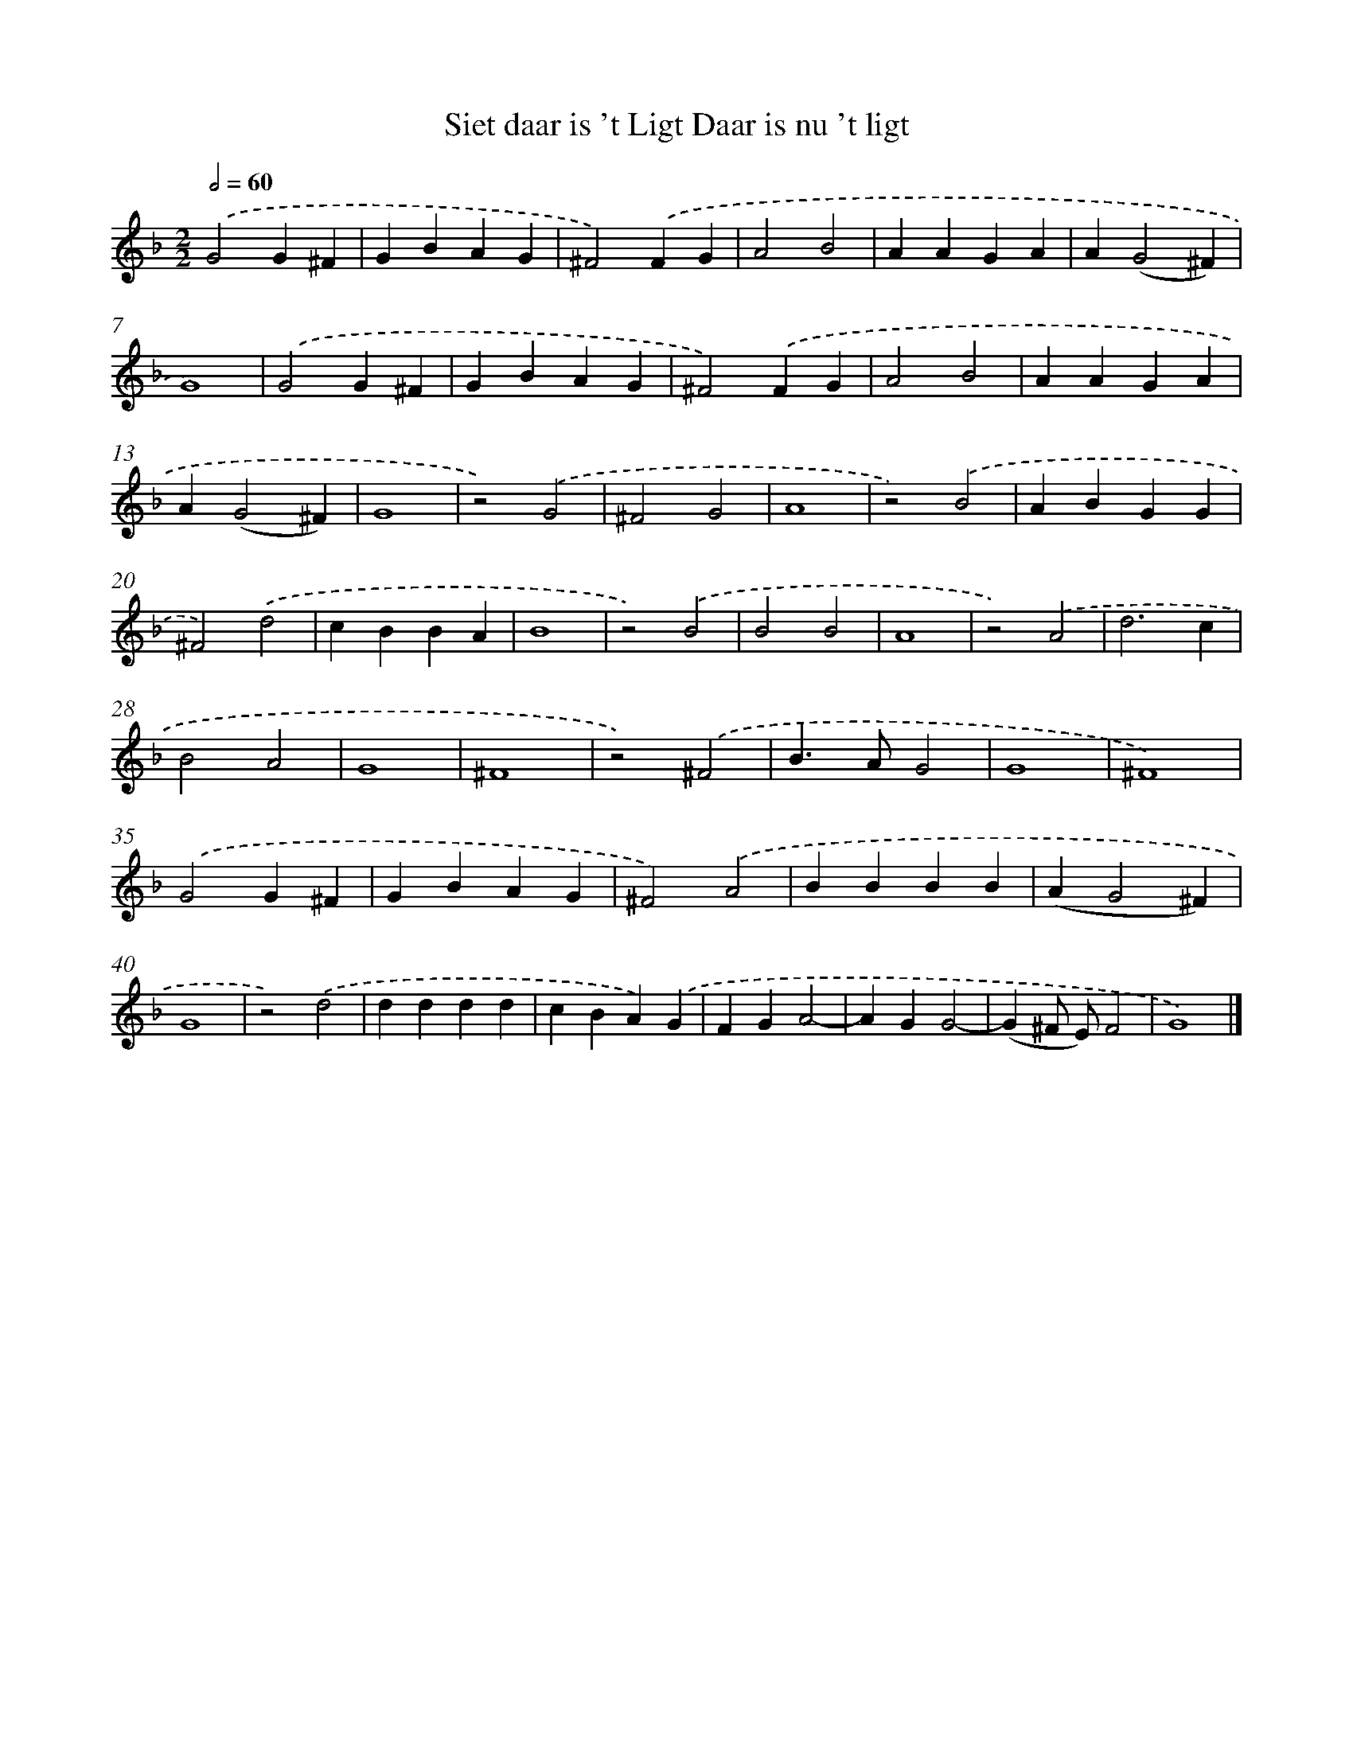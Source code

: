 X: 517
T: Siet daar is 't Ligt Daar is nu 't ligt
%%abc-version 2.0
%%abcx-abcm2ps-target-version 5.9.1 (29 Sep 2008)
%%abc-creator hum2abc beta
%%abcx-conversion-date 2018/11/01 14:35:33
%%humdrum-veritas 1087810668
%%humdrum-veritas-data 357825700
%%continueall 1
%%barnumbers 0
L: 1/4
M: 2/2
Q: 1/2=60
K: F clef=treble
.('G2G^F |
GBAG |
^F2).('FG |
A2B2 |
AAGA |
A(G2^F) |
G4) |
.('G2G^F |
GBAG |
^F2).('FG |
A2B2 |
AAGA |
A(G2^F) |
G4 |
z2).('G2 |
^F2G2 |
A4 |
z2).('B2 |
ABGG |
^F2).('d2 |
cBBA |
B4 |
z2).('B2 |
B2B2 |
A4 |
z2).('A2 |
d3c |
B2A2 |
G4 |
^F4 |
z2).('^F2 |
B>AG2 |
G4 |
^F4) |
.('G2G^F |
GBAG |
^F2).('A2 |
BBBB |
(AG2^F) |
G4 |
z2).('d2 |
dddd |
cBA).('G |
FGA2- |
AGG2- |
(G^F/ E/)F2 |
G4) |]
